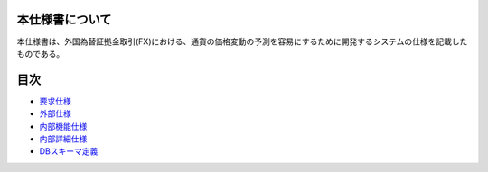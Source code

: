 本仕様書について
================

本仕様書は、外国為替証拠金取引(FX)における、通貨の価格変動の予測を容易にするために開発するシステムの仕様を記載したものである。

目次
====

-  `要求仕様 <http://localhost:8888/regulus_docs/requirement.html>`__
-  `外部仕様 <http://localhost:8888/regulus_docs/external.html>`__
-  `内部機能仕様 <http://localhost:8888/regulus_docs/internal_functional.html>`__
-  `内部詳細仕様 <http://localhost:8888/regulus_docs/internal_detail.html>`__
-  `DBスキーマ定義 <http://localhost:8888/regulus_docs/db_schema.html>`__

